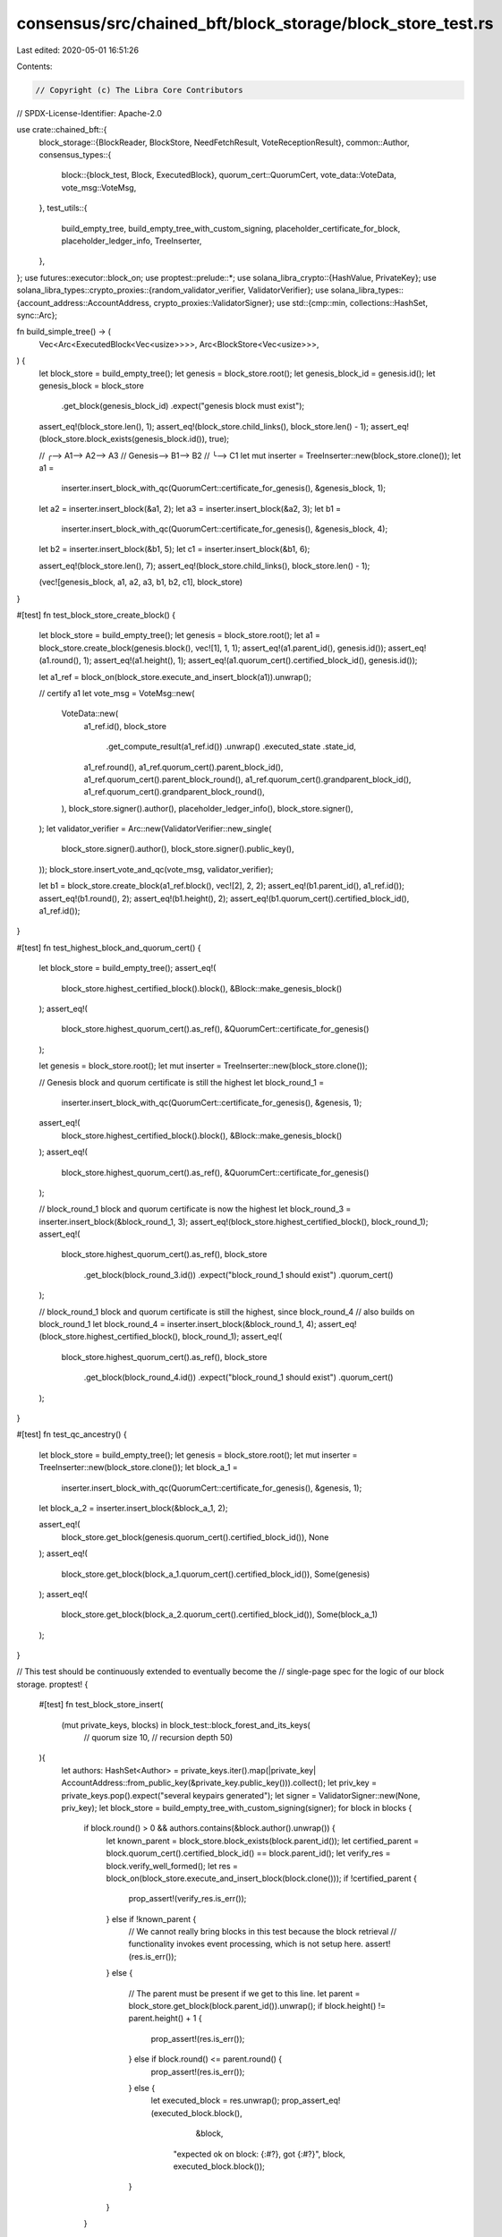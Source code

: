 consensus/src/chained_bft/block_storage/block_store_test.rs
===========================================================

Last edited: 2020-05-01 16:51:26

Contents:

.. code-block:: rs

    // Copyright (c) The Libra Core Contributors
// SPDX-License-Identifier: Apache-2.0

use crate::chained_bft::{
    block_storage::{BlockReader, BlockStore, NeedFetchResult, VoteReceptionResult},
    common::Author,
    consensus_types::{
        block::{block_test, Block, ExecutedBlock},
        quorum_cert::QuorumCert,
        vote_data::VoteData,
        vote_msg::VoteMsg,
    },
    test_utils::{
        build_empty_tree, build_empty_tree_with_custom_signing, placeholder_certificate_for_block,
        placeholder_ledger_info, TreeInserter,
    },
};
use futures::executor::block_on;
use proptest::prelude::*;
use solana_libra_crypto::{HashValue, PrivateKey};
use solana_libra_types::crypto_proxies::{random_validator_verifier, ValidatorVerifier};
use solana_libra_types::{account_address::AccountAddress, crypto_proxies::ValidatorSigner};
use std::{cmp::min, collections::HashSet, sync::Arc};

fn build_simple_tree() -> (
    Vec<Arc<ExecutedBlock<Vec<usize>>>>,
    Arc<BlockStore<Vec<usize>>>,
) {
    let block_store = build_empty_tree();
    let genesis = block_store.root();
    let genesis_block_id = genesis.id();
    let genesis_block = block_store
        .get_block(genesis_block_id)
        .expect("genesis block must exist");
    assert_eq!(block_store.len(), 1);
    assert_eq!(block_store.child_links(), block_store.len() - 1);
    assert_eq!(block_store.block_exists(genesis_block.id()), true);

    //       ╭--> A1--> A2--> A3
    // Genesis--> B1--> B2
    //             ╰--> C1
    let mut inserter = TreeInserter::new(block_store.clone());
    let a1 =
        inserter.insert_block_with_qc(QuorumCert::certificate_for_genesis(), &genesis_block, 1);
    let a2 = inserter.insert_block(&a1, 2);
    let a3 = inserter.insert_block(&a2, 3);
    let b1 =
        inserter.insert_block_with_qc(QuorumCert::certificate_for_genesis(), &genesis_block, 4);
    let b2 = inserter.insert_block(&b1, 5);
    let c1 = inserter.insert_block(&b1, 6);

    assert_eq!(block_store.len(), 7);
    assert_eq!(block_store.child_links(), block_store.len() - 1);

    (vec![genesis_block, a1, a2, a3, b1, b2, c1], block_store)
}

#[test]
fn test_block_store_create_block() {
    let block_store = build_empty_tree();
    let genesis = block_store.root();
    let a1 = block_store.create_block(genesis.block(), vec![1], 1, 1);
    assert_eq!(a1.parent_id(), genesis.id());
    assert_eq!(a1.round(), 1);
    assert_eq!(a1.height(), 1);
    assert_eq!(a1.quorum_cert().certified_block_id(), genesis.id());

    let a1_ref = block_on(block_store.execute_and_insert_block(a1)).unwrap();

    // certify a1
    let vote_msg = VoteMsg::new(
        VoteData::new(
            a1_ref.id(),
            block_store
                .get_compute_result(a1_ref.id())
                .unwrap()
                .executed_state
                .state_id,
            a1_ref.round(),
            a1_ref.quorum_cert().parent_block_id(),
            a1_ref.quorum_cert().parent_block_round(),
            a1_ref.quorum_cert().grandparent_block_id(),
            a1_ref.quorum_cert().grandparent_block_round(),
        ),
        block_store.signer().author(),
        placeholder_ledger_info(),
        block_store.signer(),
    );
    let validator_verifier = Arc::new(ValidatorVerifier::new_single(
        block_store.signer().author(),
        block_store.signer().public_key(),
    ));
    block_store.insert_vote_and_qc(vote_msg, validator_verifier);

    let b1 = block_store.create_block(a1_ref.block(), vec![2], 2, 2);
    assert_eq!(b1.parent_id(), a1_ref.id());
    assert_eq!(b1.round(), 2);
    assert_eq!(b1.height(), 2);
    assert_eq!(b1.quorum_cert().certified_block_id(), a1_ref.id());
}

#[test]
fn test_highest_block_and_quorum_cert() {
    let block_store = build_empty_tree();
    assert_eq!(
        block_store.highest_certified_block().block(),
        &Block::make_genesis_block()
    );
    assert_eq!(
        block_store.highest_quorum_cert().as_ref(),
        &QuorumCert::certificate_for_genesis()
    );

    let genesis = block_store.root();
    let mut inserter = TreeInserter::new(block_store.clone());

    // Genesis block and quorum certificate is still the highest
    let block_round_1 =
        inserter.insert_block_with_qc(QuorumCert::certificate_for_genesis(), &genesis, 1);
    assert_eq!(
        block_store.highest_certified_block().block(),
        &Block::make_genesis_block()
    );
    assert_eq!(
        block_store.highest_quorum_cert().as_ref(),
        &QuorumCert::certificate_for_genesis()
    );

    // block_round_1 block and quorum certificate is now the highest
    let block_round_3 = inserter.insert_block(&block_round_1, 3);
    assert_eq!(block_store.highest_certified_block(), block_round_1);
    assert_eq!(
        block_store.highest_quorum_cert().as_ref(),
        block_store
            .get_block(block_round_3.id())
            .expect("block_round_1 should exist")
            .quorum_cert()
    );

    // block_round_1 block and quorum certificate is still the highest, since block_round_4
    // also builds on block_round_1
    let block_round_4 = inserter.insert_block(&block_round_1, 4);
    assert_eq!(block_store.highest_certified_block(), block_round_1);
    assert_eq!(
        block_store.highest_quorum_cert().as_ref(),
        block_store
            .get_block(block_round_4.id())
            .expect("block_round_1 should exist")
            .quorum_cert()
    );
}

#[test]
fn test_qc_ancestry() {
    let block_store = build_empty_tree();
    let genesis = block_store.root();
    let mut inserter = TreeInserter::new(block_store.clone());
    let block_a_1 =
        inserter.insert_block_with_qc(QuorumCert::certificate_for_genesis(), &genesis, 1);
    let block_a_2 = inserter.insert_block(&block_a_1, 2);

    assert_eq!(
        block_store.get_block(genesis.quorum_cert().certified_block_id()),
        None
    );
    assert_eq!(
        block_store.get_block(block_a_1.quorum_cert().certified_block_id()),
        Some(genesis)
    );
    assert_eq!(
        block_store.get_block(block_a_2.quorum_cert().certified_block_id()),
        Some(block_a_1)
    );
}

// This test should be continuously extended to eventually become the
// single-page spec for the logic of our block storage.
proptest! {

    #[test]
    fn test_block_store_insert(
        (mut private_keys, blocks) in block_test::block_forest_and_its_keys(
            // quorum size
            10,
            // recursion depth
            50)
    ){
        let authors: HashSet<Author> = private_keys.iter().map(|private_key| AccountAddress::from_public_key(&private_key.public_key())).collect();
        let priv_key = private_keys.pop().expect("several keypairs generated");
        let signer = ValidatorSigner::new(None, priv_key);
        let block_store = build_empty_tree_with_custom_signing(signer);
        for block in blocks {
            if block.round() > 0 && authors.contains(&block.author().unwrap()) {
                let known_parent = block_store.block_exists(block.parent_id());
                let certified_parent = block.quorum_cert().certified_block_id() == block.parent_id();
                let verify_res = block.verify_well_formed();
                let res = block_on(block_store.execute_and_insert_block(block.clone()));
                if !certified_parent {
                    prop_assert!(verify_res.is_err());
                } else if !known_parent {
                    // We cannot really bring blocks in this test because the block retrieval
                    // functionality invokes event processing, which is not setup here.
                    assert!(res.is_err());
                }
                else {
                    // The parent must be present if we get to this line.
                    let parent = block_store.get_block(block.parent_id()).unwrap();
                    if block.height() != parent.height() + 1 {
                        prop_assert!(res.is_err());
                    } else if block.round() <= parent.round() {
                        prop_assert!(res.is_err());
                    } else {
                        let executed_block = res.unwrap();
                        prop_assert_eq!(executed_block.block(),
                             &block,
                            "expected ok on block: {:#?}, got {:#?}", block, executed_block.block());
                    }
                }
            }
        }
    }
}

#[test]
fn test_block_store_prune() {
    let (blocks, block_store) = build_simple_tree();
    // Attempt to prune genesis block (should be no-op)
    assert_eq!(block_store.prune_tree(blocks[0].id()).len(), 0);
    assert_eq!(block_store.len(), 7);
    assert_eq!(block_store.child_links(), block_store.len() - 1);
    assert_eq!(block_store.pruned_blocks_in_mem(), 0);

    let (blocks, block_store) = build_simple_tree();
    // Prune up to block A1
    assert_eq!(block_store.prune_tree(blocks[1].id()).len(), 4);
    assert_eq!(block_store.len(), 3);
    assert_eq!(block_store.child_links(), block_store.len() - 1);
    assert_eq!(block_store.pruned_blocks_in_mem(), 4);

    let (blocks, block_store) = build_simple_tree();
    // Prune up to block A2
    assert_eq!(block_store.prune_tree(blocks[2].id()).len(), 5);
    assert_eq!(block_store.len(), 2);
    assert_eq!(block_store.child_links(), block_store.len() - 1);
    assert_eq!(block_store.pruned_blocks_in_mem(), 5);

    let (blocks, block_store) = build_simple_tree();
    // Prune up to block A3
    assert_eq!(block_store.prune_tree(blocks[3].id()).len(), 6);
    assert_eq!(block_store.len(), 1);
    assert_eq!(block_store.child_links(), block_store.len() - 1);

    let (blocks, block_store) = build_simple_tree();
    // Prune up to block B1
    assert_eq!(block_store.prune_tree(blocks[4].id()).len(), 4);
    assert_eq!(block_store.len(), 3);
    assert_eq!(block_store.child_links(), block_store.len() - 1);

    let (blocks, block_store) = build_simple_tree();
    // Prune up to block B2
    assert_eq!(block_store.prune_tree(blocks[5].id()).len(), 6);
    assert_eq!(block_store.len(), 1);
    assert_eq!(block_store.child_links(), block_store.len() - 1);

    let (blocks, block_store) = build_simple_tree();
    // Prune up to block C1
    assert_eq!(block_store.prune_tree(blocks[6].id()).len(), 6);
    assert_eq!(block_store.len(), 1);
    assert_eq!(block_store.child_links(), block_store.len() - 1);

    // Prune the chain of Genesis -> B1 -> B2
    let (blocks, block_store) = build_simple_tree();
    // Prune up to block B1
    assert_eq!(block_store.prune_tree(blocks[4].id()).len(), 4);
    assert_eq!(block_store.len(), 3);
    assert_eq!(block_store.child_links(), block_store.len() - 1);
    // Prune up to block B2
    assert_eq!(block_store.prune_tree(blocks[5].id()).len(), 2);
    assert_eq!(block_store.len(), 1);
    assert_eq!(block_store.child_links(), block_store.len() - 1);
}

#[test]
fn test_block_tree_gc() {
    // build a tree with 100 nodes, max_pruned_nodes_in_mem = 10
    let block_store = build_empty_tree();
    let genesis = block_store.root();
    let mut cur_node = block_store.get_block(genesis.id()).unwrap();
    let mut added_blocks = vec![];

    let mut inserter = TreeInserter::new(block_store.clone());
    for round in 1..100 {
        if round == 1 {
            cur_node = inserter.insert_block_with_qc(
                QuorumCert::certificate_for_genesis(),
                &cur_node,
                round,
            );
        } else {
            cur_node = inserter.insert_block(&cur_node, round);
        }
        added_blocks.push(cur_node.clone());
    }

    for (i, block) in added_blocks.iter().enumerate() {
        assert_eq!(block_store.len(), 100 - i);
        assert_eq!(block_store.pruned_blocks_in_mem(), min(i, 10));
        block_store.prune_tree(block.id());
    }
}

#[test]
fn test_path_from_root() {
    let block_store = build_empty_tree();
    let genesis = block_store.get_block(block_store.root().id()).unwrap();
    let mut inserter = TreeInserter::new(block_store.clone());
    let b1 = inserter.insert_block_with_qc(QuorumCert::certificate_for_genesis(), &genesis, 1);
    let b2 = inserter.insert_block(&b1, 2);
    let b3 = inserter.insert_block(&b2, 3);

    assert_eq!(
        block_store.path_from_root(b3.id()),
        Some(vec![b3.clone(), b2.clone(), b1.clone()])
    );
    assert_eq!(block_store.path_from_root(genesis.id()), Some(vec![]));

    block_store.prune_tree(b2.id());

    assert_eq!(block_store.path_from_root(b3.id()), Some(vec![b3.clone()]));
    assert_eq!(block_store.path_from_root(genesis.id()), None);
}

#[test]
fn test_insert_vote() {
    ::solana_libra_logger::try_init_for_testing();
    // Set up enough different authors to support different votes for the same block.
    let (signers, validator_verifier) = random_validator_verifier(11, Some(10), false);
    let validator_verifier = Arc::new(validator_verifier);
    let my_signer = signers[10].clone();
    let block_store = build_empty_tree_with_custom_signing(my_signer);
    let genesis = block_store.root();
    let mut inserter = TreeInserter::new(block_store.clone());
    let block = inserter.insert_block_with_qc(QuorumCert::certificate_for_genesis(), &genesis, 1);

    assert!(block_store.get_quorum_cert_for_block(block.id()).is_none());
    for (i, voter) in signers.iter().enumerate().take(10).skip(1) {
        let vote_msg = VoteMsg::new(
            VoteData::new(
                block.id(),
                block_store
                    .get_compute_result(block.id())
                    .unwrap()
                    .executed_state
                    .state_id,
                block.round(),
                block.quorum_cert().parent_block_id(),
                block.quorum_cert().parent_block_round(),
                block.quorum_cert().grandparent_block_id(),
                block.quorum_cert().grandparent_block_round(),
            ),
            voter.author(),
            placeholder_ledger_info(),
            voter,
        );
        let vote_res =
            block_store.insert_vote_and_qc(vote_msg.clone(), Arc::clone(&validator_verifier));

        // first vote of an author is accepted
        assert_eq!(vote_res, VoteReceptionResult::VoteAdded(i as u64));
        // filter out duplicates
        assert_eq!(
            block_store.insert_vote_and_qc(vote_msg, Arc::clone(&validator_verifier)),
            VoteReceptionResult::DuplicateVote,
        );
        // qc is still not there
        assert!(block_store.get_quorum_cert_for_block(block.id()).is_none());
    }

    // Add the final vote to form a QC
    let final_voter = &signers[0];
    let vote_msg = VoteMsg::new(
        VoteData::new(
            block.id(),
            block_store
                .get_compute_result(block.id())
                .unwrap()
                .executed_state
                .state_id,
            block.round(),
            block.quorum_cert().parent_block_id(),
            block.quorum_cert().parent_block_round(),
            block.quorum_cert().grandparent_block_id(),
            block.quorum_cert().grandparent_block_round(),
        ),
        final_voter.author(),
        placeholder_ledger_info(),
        final_voter,
    );
    match block_store.insert_vote_and_qc(vote_msg, validator_verifier) {
        VoteReceptionResult::NewQuorumCertificate(qc) => {
            assert_eq!(qc.certified_block_id(), block.id());
        }
        _ => {
            panic!("QC not formed!");
        }
    }

    let block_qc = block_store.get_quorum_cert_for_block(block.id()).unwrap();
    assert_eq!(block_qc.certified_block_id(), block.id());
}

#[test]
fn test_illegal_timestamp() {
    let block_store = build_empty_tree();
    let genesis = block_store.root();
    let block_with_illegal_timestamp = Block::<Vec<usize>>::new_internal(
        vec![],
        1,
        1,
        // This timestamp is illegal, it is the same as genesis
        genesis.timestamp_usecs(),
        QuorumCert::certificate_for_genesis(),
        block_store.signer(),
    );
    let result = block_on(block_store.execute_and_insert_block(block_with_illegal_timestamp));
    assert!(result.is_err());
}

#[test]
fn test_highest_qc() {
    let block_tree = build_empty_tree();
    let mut inserter = TreeInserter::new(block_tree.clone());

    // build a tree of the following form
    // genesis <- a1 <- a2 <- a3
    let genesis = block_tree.root();
    let a1 = inserter.insert_block_with_qc(QuorumCert::certificate_for_genesis(), &genesis, 1);
    assert_eq!(block_tree.highest_certified_block(), genesis.clone());
    let a2 = inserter.insert_block(&a1, 2);
    assert_eq!(block_tree.highest_certified_block(), a1.clone());
    let _a3 = inserter.insert_block(&a2, 3);
    assert_eq!(block_tree.highest_certified_block(), a2.clone());
}

#[test]
fn test_need_fetch_for_qc() {
    let block_tree = build_empty_tree();
    let mut inserter = TreeInserter::new(block_tree.clone());

    // build a tree of the following form
    // genesis <- a1 <- a2 <- a3
    let genesis = block_tree.root();
    let a1 = inserter.insert_block_with_qc(QuorumCert::certificate_for_genesis(), &genesis, 1);
    let a2 = inserter.insert_block(&a1, 2);
    let a3 = inserter.insert_block(&a2, 3);
    block_tree.prune_tree(a2.id());
    let need_fetch_qc = placeholder_certificate_for_block(
        vec![block_tree.signer()],
        HashValue::zero(),
        a3.round() + 1,
        HashValue::zero(),
        a3.round(),
        HashValue::zero(),
        a3.round() - 1,
    );
    let too_old_qc = QuorumCert::certificate_for_genesis();
    let can_insert_qc = placeholder_certificate_for_block(
        vec![block_tree.signer()],
        a3.id(),
        a3.round(),
        a2.id(),
        a2.round(),
        a1.id(),
        a1.round(),
    );
    let duplicate_qc = block_tree.get_quorum_cert_for_block(a2.id()).unwrap();
    assert_eq!(
        block_tree.need_fetch_for_quorum_cert(&need_fetch_qc),
        NeedFetchResult::NeedFetch
    );
    assert_eq!(
        block_tree.need_fetch_for_quorum_cert(&too_old_qc),
        NeedFetchResult::QCRoundBeforeRoot,
    );
    assert_eq!(
        block_tree.need_fetch_for_quorum_cert(&can_insert_qc),
        NeedFetchResult::QCBlockExist,
    );
    assert_eq!(
        block_tree.need_fetch_for_quorum_cert(duplicate_qc.as_ref()),
        NeedFetchResult::QCAlreadyExist,
    );
}

#[test]
fn test_need_sync_for_qc() {
    let block_tree = build_empty_tree();
    let mut inserter = TreeInserter::new(block_tree.clone());

    // build a tree of the following form
    // genesis <- a1 <- a2 <- a3
    let genesis = block_tree.root();
    let a1 = inserter.insert_block_with_qc(QuorumCert::certificate_for_genesis(), &genesis, 1);
    let a2 = inserter.insert_block(&a1, 2);
    let a3 = inserter.insert_block(&a2, 3);
    block_tree.prune_tree(a3.id());
    let qc = placeholder_certificate_for_block(
        vec![block_tree.signer()],
        HashValue::zero(),
        a3.round() + 3,
        HashValue::zero(),
        a3.round() + 2,
        HashValue::zero(),
        a3.round() + 1,
    );
    assert_eq!(
        block_tree.need_sync_for_quorum_cert(HashValue::zero(), &qc),
        true
    );
    let qc = placeholder_certificate_for_block(
        vec![block_tree.signer()],
        HashValue::zero(),
        a3.round() + 2,
        HashValue::zero(),
        a3.round() + 1,
        HashValue::zero(),
        a3.round(),
    );
    assert_eq!(
        block_tree.need_sync_for_quorum_cert(HashValue::zero(), &qc),
        false,
    );
    assert_eq!(
        block_tree.need_sync_for_quorum_cert(genesis.id(), &QuorumCert::certificate_for_genesis()),
        false
    );
}



